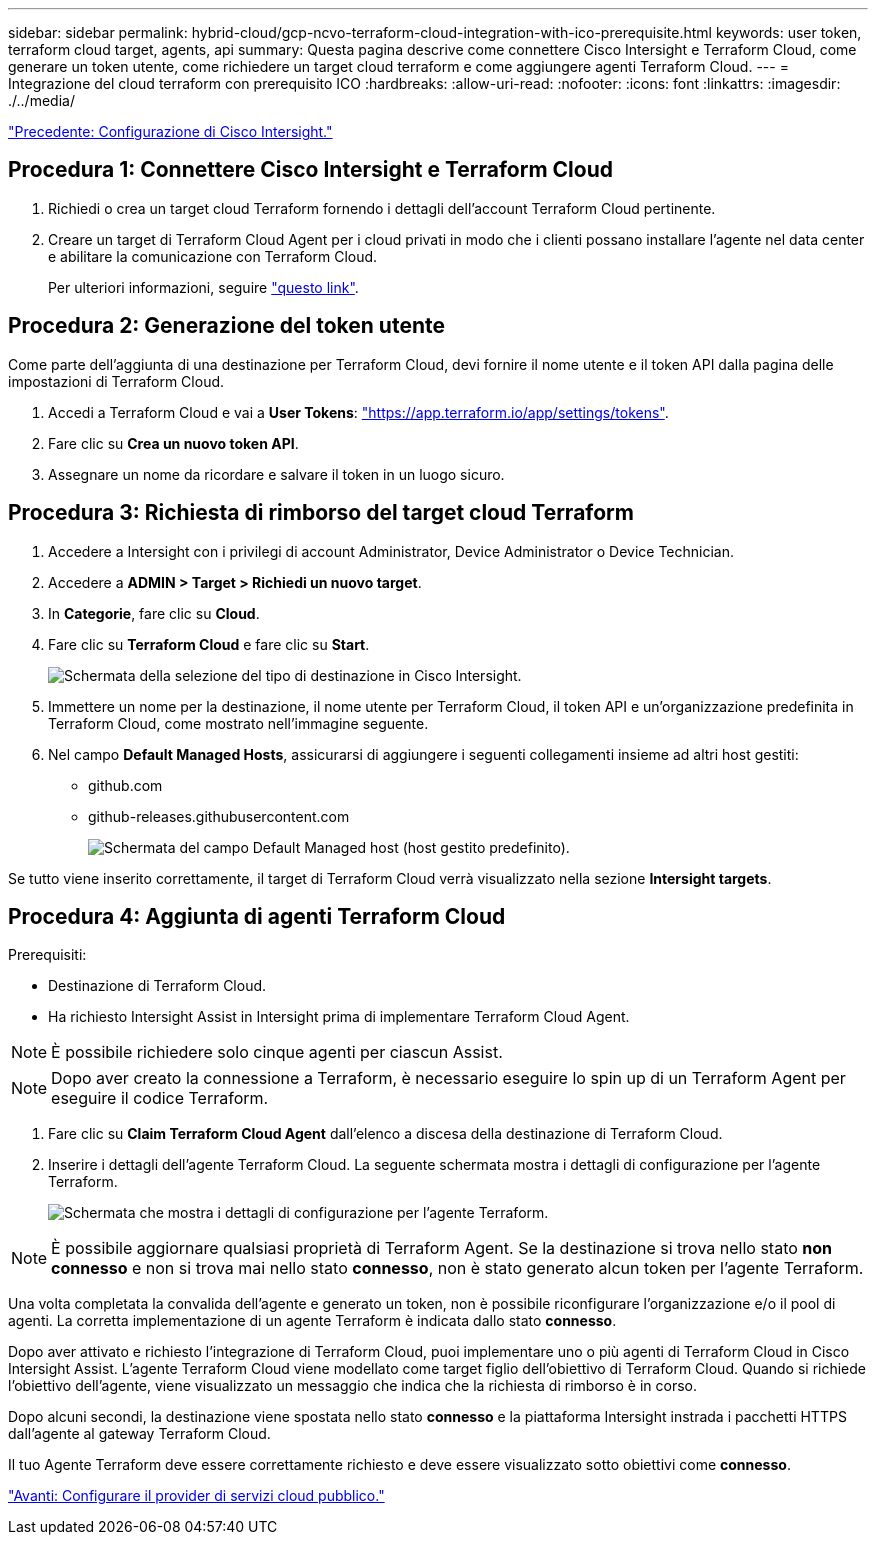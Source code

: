 ---
sidebar: sidebar 
permalink: hybrid-cloud/gcp-ncvo-terraform-cloud-integration-with-ico-prerequisite.html 
keywords: user token, terraform cloud target, agents, api 
summary: Questa pagina descrive come connettere Cisco Intersight e Terraform Cloud, come generare un token utente, come richiedere un target cloud terraform e come aggiungere agenti Terraform Cloud. 
---
= Integrazione del cloud terraform con prerequisito ICO
:hardbreaks:
:allow-uri-read: 
:nofooter: 
:icons: font
:linkattrs: 
:imagesdir: ./../media/


link:gcp-ncvo-cisco-intersight-configuration.html["Precedente: Configurazione di Cisco Intersight."]



== Procedura 1: Connettere Cisco Intersight e Terraform Cloud

. Richiedi o crea un target cloud Terraform fornendo i dettagli dell'account Terraform Cloud pertinente.
. Creare un target di Terraform Cloud Agent per i cloud privati in modo che i clienti possano installare l'agente nel data center e abilitare la comunicazione con Terraform Cloud.
+
Per ulteriori informazioni, seguire https://intersight.com/help/saas/features/terraform_cloud/admin["questo link"^].





== Procedura 2: Generazione del token utente

Come parte dell'aggiunta di una destinazione per Terraform Cloud, devi fornire il nome utente e il token API dalla pagina delle impostazioni di Terraform Cloud.

. Accedi a Terraform Cloud e vai a *User Tokens*: https://app.terraform.io/app/settings/tokens["https://app.terraform.io/app/settings/tokens"^].
. Fare clic su *Crea un nuovo token API*.
. Assegnare un nome da ricordare e salvare il token in un luogo sicuro.




== Procedura 3: Richiesta di rimborso del target cloud Terraform

. Accedere a Intersight con i privilegi di account Administrator, Device Administrator o Device Technician.
. Accedere a *ADMIN > Target > Richiedi un nuovo target*.
. In *Categorie*, fare clic su *Cloud*.
. Fare clic su *Terraform Cloud* e fare clic su *Start*.
+
image:gcp-ncvo-image3.png["Schermata della selezione del tipo di destinazione in Cisco Intersight."]

. Immettere un nome per la destinazione, il nome utente per Terraform Cloud, il token API e un'organizzazione predefinita in Terraform Cloud, come mostrato nell'immagine seguente.
. Nel campo *Default Managed Hosts*, assicurarsi di aggiungere i seguenti collegamenti insieme ad altri host gestiti:
+
** github.com
** github-releases.githubusercontent.com
+
image:gcp-ncvo-image4.png["Schermata del campo Default Managed host (host gestito predefinito)."]





Se tutto viene inserito correttamente, il target di Terraform Cloud verrà visualizzato nella sezione *Intersight targets*.



== Procedura 4: Aggiunta di agenti Terraform Cloud

Prerequisiti:

* Destinazione di Terraform Cloud.
* Ha richiesto Intersight Assist in Intersight prima di implementare Terraform Cloud Agent.



NOTE: È possibile richiedere solo cinque agenti per ciascun Assist.


NOTE: Dopo aver creato la connessione a Terraform, è necessario eseguire lo spin up di un Terraform Agent per eseguire il codice Terraform.

. Fare clic su *Claim Terraform Cloud Agent* dall'elenco a discesa della destinazione di Terraform Cloud.
. Inserire i dettagli dell'agente Terraform Cloud. La seguente schermata mostra i dettagli di configurazione per l'agente Terraform.
+
image:gcp-ncvo-image5.png["Schermata che mostra i dettagli di configurazione per l'agente Terraform."]




NOTE: È possibile aggiornare qualsiasi proprietà di Terraform Agent. Se la destinazione si trova nello stato *non connesso* e non si trova mai nello stato *connesso*, non è stato generato alcun token per l'agente Terraform.

Una volta completata la convalida dell'agente e generato un token, non è possibile riconfigurare l'organizzazione e/o il pool di agenti. La corretta implementazione di un agente Terraform è indicata dallo stato *connesso*.

Dopo aver attivato e richiesto l'integrazione di Terraform Cloud, puoi implementare uno o più agenti di Terraform Cloud in Cisco Intersight Assist. L'agente Terraform Cloud viene modellato come target figlio dell'obiettivo di Terraform Cloud. Quando si richiede l'obiettivo dell'agente, viene visualizzato un messaggio che indica che la richiesta di rimborso è in corso.

Dopo alcuni secondi, la destinazione viene spostata nello stato *connesso* e la piattaforma Intersight instrada i pacchetti HTTPS dall'agente al gateway Terraform Cloud.

Il tuo Agente Terraform deve essere correttamente richiesto e deve essere visualizzato sotto obiettivi come *connesso*.

link:gcp-ncvo-configure-public-cloud-service-provider.html["Avanti: Configurare il provider di servizi cloud pubblico."]
